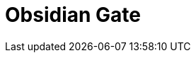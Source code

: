 = Obsidian Gate
:showtitle:
:page-liquid:
:page-title: Obsidian Gate
:page-description: Some stuff for things

//
